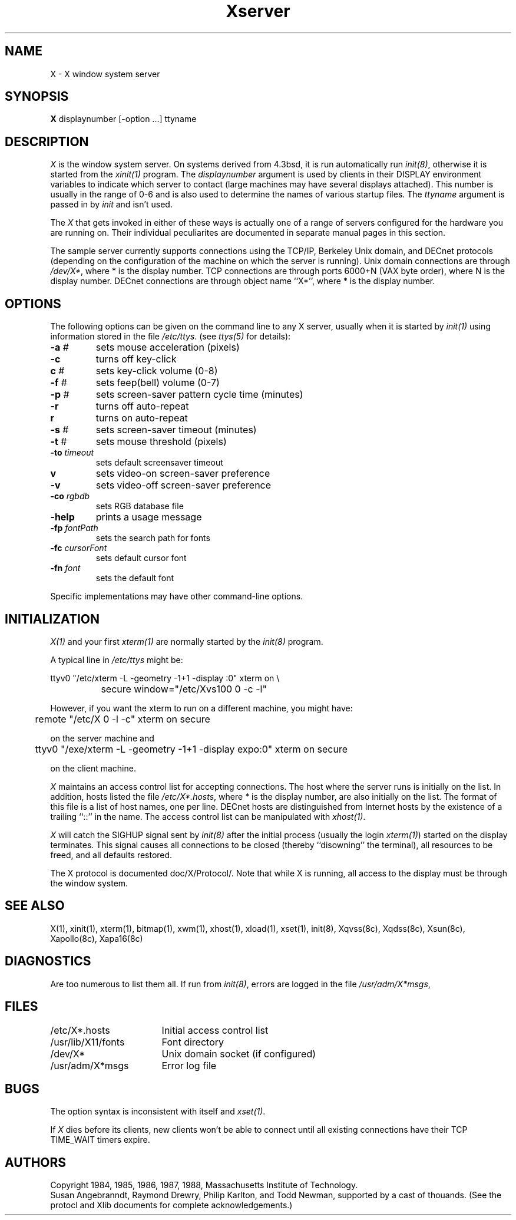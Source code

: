.TH Xserver 8C "1 March 1988"  "X Version 11"
.SH NAME
X - X window system server
.SH SYNOPSIS
.B X
displaynumber [-option ...] ttyname
.SH DESCRIPTION
.I X
is the window system server.  On systems derived from 4.3bsd, it is run
automatically run \fIinit(8)\fP, otherwise it is started from the
\fIxinit(1)\fP program.  The \fIdisplaynumber\fP argument is used
by clients in their DISPLAY environment variables to indicate which server
to contact (large machines may have several displays attached).  This
number is usually in the range of 0-6 and is also used to determine the
names of various startup files.  The \fIttyname\fP argument is passed in
by \fIinit\fP and isn't used.
.PP
The \fIX\fP that gets invoked in either of these ways is actually one
of a range of servers configured for the hardware you are running
on.  Their individual peculiarites are documented in separate
manual pages in this section.
.PP
The sample server currently supports connections using the TCP/IP, Berkeley
Unix domain, and DECnet protocols (depending on the configuration of the
machine on which the server is running).
Unix domain connections are through \fI/dev/X*\fP,
where * is the display number.
TCP connections are through ports 6000+N (VAX byte order),
where N is the display number.  DECnet
connections are through object name ``X*'', where * is the display number.
.SH OPTIONS
The following options can be given on the command line to any X server, usually
when it is
started by \fIinit(1)\fP using information stored in the file \fI/etc/ttys\fP.
(see \fIttys(5)\fP for details):
.TP
\fB-a\fP #
sets mouse acceleration (pixels)
.TP
\fB-c\fP
turns off key-click
.TP
\fBc\fP #
sets key-click volume (0-8)
.TP
\fB-f\fP #
sets feep(bell) volume (0-7)
.TP
\fB-p\fP #
sets screen-saver pattern cycle time (minutes)
.TP
\fB-r\fP
turns off auto-repeat
.TP
\fBr\fP	
turns on auto-repeat
.TP
\fB-s\fP #
sets screen-saver timeout (minutes)
.TP
\fB-t\fP #
sets mouse threshold (pixels)
.TP
\fB-to\fP \fItimeout\fP
sets default screensaver timeout
.TP
\fBv\fP
sets video-on screen-saver preference
.TP
\fB-v\fP
sets video-off screen-saver preference
.TP
\fB-co\fP \fIrgbdb\fP
sets RGB database file
.TP
\fB-help\fP
prints a usage message
.TP
\fB-fp\fP \fIfontPath\fP
sets the search path for fonts
.TP
\fB-fc\fP \fIcursorFont\fP
sets default cursor font
.TP
\fB-fn\fP \fIfont\fP
sets the default font
.PP
Specific implementations may have other command-line options.
.SH INITIALIZATION
.PP
\fIX(1)\fP and your first \fIxterm(1)\fP are normally started by the 
\fIinit(8)\fP program.
.sp
A typical line in \fI/etc/ttys\fP might be:
.sp
.nf
	ttyv0 "/etc/xterm -L -geometry -1+1 -display :0" xterm on \\
		secure window="/etc/Xvs100 0 -c -l"
.fi
.sp
However, if you want the xterm to run on a different machine, you might have:
.sp
.nf
	remote "/etc/X 0 -l -c" xterm on secure
.fi
.sp
on the server machine and
.sp
.nf
	ttyv0 "/exe/xterm -L -geometry -1+1 -display expo:0" xterm on secure
.fi
.sp
on the client machine.
.sp
.I X
maintains an access control list for accepting connections.  The host where
the server runs is initially on the list.
In addition, hosts listed the file
\fI/etc/X*.hosts\fP,
where \fI*\fP is the display number, are also initially on the list.
The format of this file is a list of host names, one per line.  DECnet hosts
are distinguished from Internet hosts by the existence of a trailing ``::'' in
the name.  
The access control list can be manipulated with \fIxhost(1)\fP.
.sp
.I X
will catch the SIGHUP signal sent by \fIinit(8)\fP
after the initial process (usually
the login \fIxterm(1)\fP) started on the display terminates.
This signal causes all connections to be closed (thereby ``disowning'' the
terminal), all resources to be freed, and all defaults restored.
.sp
The X protocol is documented doc/X/Protocol/.
Note that while X is running, all access to the display must be through
the window system.
.SH "SEE ALSO"
X(1), xinit(1), xterm(1), bitmap(1), xwm(1), xhost(1), xload(1), xset(1), init(8),
Xqvss(8c), Xqdss(8c), Xsun(8c), Xapollo(8c), Xapa16(8c)
.SH DIAGNOSTICS
Are too numerous to list them all.
If run from \fIinit(8)\fP, errors are logged in the file \fI/usr/adm/X*msgs\fP,
.SH FILES
.ta \w'/usr/new/lib/X/s-code   'u
/etc/X*.hosts	Initial access control list
.br
/usr/lib/X11/fonts	Font directory
.br
/dev/X*	Unix domain socket (if configured)
.br
/usr/adm/X*msgs	Error log file
.SH BUGS
The option syntax is inconsistent with itself and \fIxset(1)\fP.
.sp
If
.I X
dies before its clients, new clients won't be able to connect until all
existing connections have their TCP TIME_WAIT timers expire.
.SH AUTHORS
Copyright 1984, 1985, 1986, 1987, 1988, Massachusetts Institute of Technology.
.br
Susan Angebranndt, Raymond Drewry, Philip Karlton, and Todd Newman,
supported by a cast of thouands.  (See the protocl and Xlib
documents for complete acknowledgements.)
